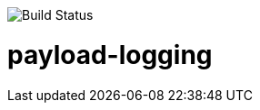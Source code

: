image::https://travis-ci.org/karthy86/payload-logging.svg?branch=master[Build Status]

# payload-logging
